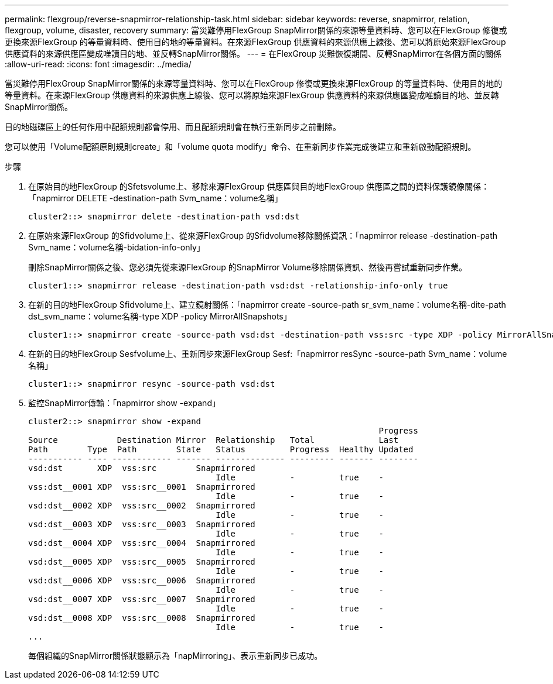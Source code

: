 ---
permalink: flexgroup/reverse-snapmirror-relationship-task.html 
sidebar: sidebar 
keywords: reverse, snapmirror, relation, flexgroup, volume, disaster, recovery 
summary: 當災難停用FlexGroup SnapMirror關係的來源等量資料時、您可以在FlexGroup 修復或更換來源FlexGroup 的等量資料時、使用目的地的等量資料。在來源FlexGroup 供應資料的來源供應上線後、您可以將原始來源FlexGroup 供應資料的來源供應區變成唯讀目的地、並反轉SnapMirror關係。 
---
= 在FlexGroup 災難恢復期間、反轉SnapMirror在各個方面的關係
:allow-uri-read: 
:icons: font
:imagesdir: ../media/


[role="lead"]
當災難停用FlexGroup SnapMirror關係的來源等量資料時、您可以在FlexGroup 修復或更換來源FlexGroup 的等量資料時、使用目的地的等量資料。在來源FlexGroup 供應資料的來源供應上線後、您可以將原始來源FlexGroup 供應資料的來源供應區變成唯讀目的地、並反轉SnapMirror關係。

目的地磁碟區上的任何作用中配額規則都會停用、而且配額規則會在執行重新同步之前刪除。

您可以使用「Volume配額原則規則create」和「volume quota modify」命令、在重新同步作業完成後建立和重新啟動配額規則。

.步驟
. 在原始目的地FlexGroup 的Sfetsvolume上、移除來源FlexGroup 供應區與目的地FlexGroup 供應區之間的資料保護鏡像關係：「napmirror DELETE -destination-path Svm_name：volume名稱」
+
[listing]
----
cluster2::> snapmirror delete -destination-path vsd:dst
----
. 在原始來源FlexGroup 的Sfidvolume上、從來源FlexGroup 的Sfidvolume移除關係資訊：「napmirror release -destination-path Svm_name：volume名稱-bidation-info-only」
+
刪除SnapMirror關係之後、您必須先從來源FlexGroup 的SnapMirror Volume移除關係資訊、然後再嘗試重新同步作業。

+
[listing]
----
cluster1::> snapmirror release -destination-path vsd:dst -relationship-info-only true
----
. 在新的目的地FlexGroup Sfidvolume上、建立鏡射關係：「napmirror create -source-path sr_svm_name：volume名稱-dite-path dst_svm_name：volume名稱-type XDP -policy MirrorAllSnapshots」
+
[listing]
----
cluster1::> snapmirror create -source-path vsd:dst -destination-path vss:src -type XDP -policy MirrorAllSnapshots
----
. 在新的目的地FlexGroup Sesfvolume上、重新同步來源FlexGroup Sesf:「napmirror resSync -source-path Svm_name：volume名稱」
+
[listing]
----
cluster1::> snapmirror resync -source-path vsd:dst
----
. 監控SnapMirror傳輸：「napmirror show -expand」
+
[listing]
----
cluster2::> snapmirror show -expand
                                                                       Progress
Source            Destination Mirror  Relationship   Total             Last
Path        Type  Path        State   Status         Progress  Healthy Updated
----------- ---- ------------ ------- -------------- --------- ------- --------
vsd:dst       XDP  vss:src        Snapmirrored
                                      Idle           -         true    -
vss:dst__0001 XDP  vss:src__0001  Snapmirrored
                                      Idle           -         true    -
vsd:dst__0002 XDP  vss:src__0002  Snapmirrored
                                      Idle           -         true    -
vsd:dst__0003 XDP  vss:src__0003  Snapmirrored
                                      Idle           -         true    -
vsd:dst__0004 XDP  vss:src__0004  Snapmirrored
                                      Idle           -         true    -
vsd:dst__0005 XDP  vss:src__0005  Snapmirrored
                                      Idle           -         true    -
vsd:dst__0006 XDP  vss:src__0006  Snapmirrored
                                      Idle           -         true    -
vsd:dst__0007 XDP  vss:src__0007  Snapmirrored
                                      Idle           -         true    -
vsd:dst__0008 XDP  vss:src__0008  Snapmirrored
                                      Idle           -         true    -
...
----
+
每個組織的SnapMirror關係狀態顯示為「napMirroring」、表示重新同步已成功。


